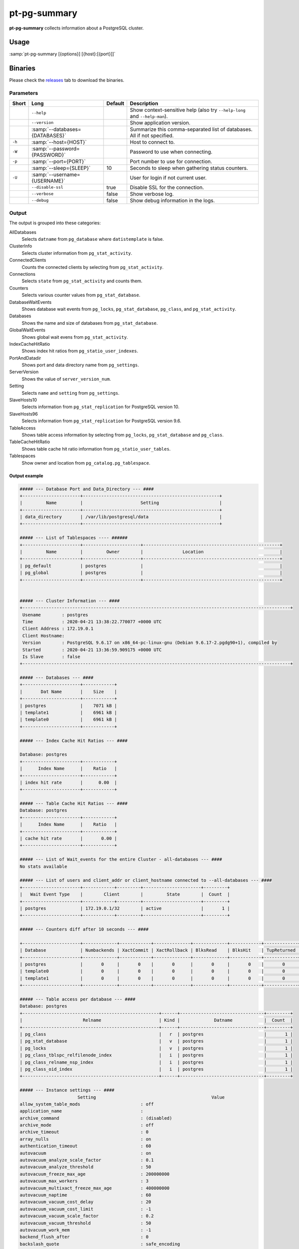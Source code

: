 pt-pg-summary
=============
**pt-pg-summary** collects information about a PostgreSQL cluster.

Usage
-----

:samp:`pt-pg-summary [{options}] [{host}:[{port}]]`

Binaries
--------
Please check the `releases <https://github.com/percona/toolkit-go/releases>`_ tab to download the binaries.

Parameters
^^^^^^^^^^

+--------+---------------------------------+---------+----------------------------------------------------------------------------+
| Short  | Long                            | Default | Description                                                                |
+========+=================================+=========+============================================================================+
|        | ``--help``                      |         | Show context-sensitive help (also try ``--help-long`` and ``--help-man``). |
+--------+---------------------------------+---------+----------------------------------------------------------------------------+
|        | ``--version``                   |         | Show application version.                                                  |
+--------+---------------------------------+---------+----------------------------------------------------------------------------+
|        | :samp:`--databases={DATABASES}` |         | Summarize this comma-separated list of databases. All if not specified.    |
+--------+---------------------------------+---------+----------------------------------------------------------------------------+
| ``-h`` | :samp:`--host={HOST}`           |         | Host to connect to.                                                        |
+--------+---------------------------------+---------+----------------------------------------------------------------------------+
| ``-W`` | :samp:`--password={PASSWORD}`   |         | Password to use when connecting.                                           |
+--------+---------------------------------+---------+----------------------------------------------------------------------------+
| ``-p`` | :samp:`--port={PORT}`           |         | Port number to use for connection.                                         |
+--------+---------------------------------+---------+----------------------------------------------------------------------------+
|        | :samp:`--sleep={SLEEP}`         | 10      | Seconds to sleep when gathering status counters.                           |
+--------+---------------------------------+---------+----------------------------------------------------------------------------+
| ``-U`` | :samp:`--username={USERNAME}`   |         | User for login if not current user.                                        |
+--------+---------------------------------+---------+----------------------------------------------------------------------------+
|        | ``--disable-ssl``               | true    | Disable SSL for the connection.                                            |
+--------+---------------------------------+---------+----------------------------------------------------------------------------+
|        | ``--verbose``                   | false   | Show verbose log.                                                          |
+--------+---------------------------------+---------+----------------------------------------------------------------------------+
|        | ``--debug``                     | false   | Show debug information in the logs.                                        |
+--------+---------------------------------+---------+----------------------------------------------------------------------------+


.. Currently hidden
..       --list-encrypted-tables              Include a list of the encrypted tables in all databases
..       --ask-pass                           Prompt for a password when connecting to PostgreSQL
..       --config                             Config file
..       --defaults-file                      Only read PostgreSQL options from the given file
..       --read-samples                       Create a report from the files found in this directory
..       --save-samples                       Save the data files used to generate the summary in this directory


Output
^^^^^^

The output is grouped into these categories:

AllDatabases
    Selects ``datname`` from ``pg_database`` where ``datistemplate`` is false.

ClusterInfo
    Selects cluster information from ``pg_stat_activity``.

ConnectedClients
    Counts the connected clients by selecting from ``pg_stat_activity``.

Connections
    Selects ``state`` from ``pg_stat_activity`` and counts them.

Counters
    Selects various counter values from ``pg_stat_database``.

DatabaseWaitEvents
    Shows database wait events from ``pg_locks``, ``pg_stat_database``, ``pg_class``, and ``pg_stat_activity``.

Databases
    Shows the name and size of databases from ``pg_stat_database``.

GlobalWaitEvents
    Shows global wait evens from ``pg_stat_activity``.

IndexCacheHitRatio
    Shows index hit ratios from ``pg_statio_user_indexes``.

PortAndDatadir
    Shows port and data directory name from ``pg_settings``.

ServerVersion
    Shows the value of ``server_version_num``.

Setting
    Selects ``name`` and ``setting`` from ``pg_settings``.

SlaveHosts10
    Selects information from ``pg_stat_replication`` for PostgreSQL version 10.

SlaveHosts96
    Selects information from ``pg_stat_replication`` for PostgreSQL version 9.6.

TableAccess
    Shows table access information by selecting from ``pg_locks``, ``pg_stat_database`` and ``pg_class``.

TableCacheHitRatio
    Shows table cache hit ratio information from ``pg_statio_user_tables``.

Tablespaces
    Show owner and location from ``pg_catalog.pg_tablespace``.


Output example
""""""""""""""

.. code-block:: html

    ##### --- Database Port and Data_Directory --- ####
    +----------------------+----------------------------------------------------+
    |         Name         |                      Setting                       |
    +----------------------+----------------------------------------------------+
    | data_directory       | /var/lib/postgresql/data                           |
    +----------------------+----------------------------------------------------+

    ##### --- List of Tablespaces ---- ######
    +----------------------+----------------------+----------------------------------------------------+
    |         Name         |         Owner        |               Location                             |
    +----------------------+----------------------+----------------------------------------------------+
    | pg_default           | postgres             |                                                    |
    | pg_global            | postgres             |                                                    |
    +----------------------+----------------------+----------------------------------------------------+


    ##### --- Cluster Information --- ####
    +------------------------------------------------------------------------------------------------------+
     Usename        : postgres
     Time           : 2020-04-21 13:38:22.770077 +0000 UTC
     Client Address : 172.19.0.1
     Client Hostname:
     Version        : PostgreSQL 9.6.17 on x86_64-pc-linux-gnu (Debian 9.6.17-2.pgdg90+1), compiled by
     Started        : 2020-04-21 13:36:59.909175 +0000 UTC
     Is Slave       : false
    +------------------------------------------------------------------------------------------------------+

    ##### --- Databases --- ####
    +----------------------+------------+
    |       Dat Name       |    Size    |
    +----------------------+------------+
    | postgres             |    7071 kB |
    | template1            |    6961 kB |
    | template0            |    6961 kB |
    +----------------------+------------+

    ##### --- Index Cache Hit Ratios --- ####

    Database: postgres
    +----------------------+------------+
    |      Index Name      |    Ratio   |
    +----------------------+------------+
    | index hit rate       |      0.00  |
    +----------------------+------------+

    ##### --- Table Cache Hit Ratios --- ####
    Database: postgres
    +----------------------+------------+
    |      Index Name      |    Ratio   |
    +----------------------+------------+
    | cache hit rate       |       0.00 |
    +----------------------+------------+

    ##### --- List of Wait_events for the entire Cluster - all-databases --- ####
    No stats available

    ##### --- List of users and client_addr or client_hostname connected to --all-databases --- ####
    +----------------------+------------+---------+----------------------+---------+
    |   Wait Event Type    |        Client        |         State        |  Count  |
    +----------------------+------------+---------+----------------------+---------+
    | postgres             | 172.19.0.1/32        | active               |       1 |
    +----------------------+------------+---------+----------------------+---------+

    ##### --- Counters diff after 10 seconds --- ####

    +----------------------+-------------+------------+--------------+-------------+------------+-------------+------------+-------------+------------+------------+-----------+-----------+-----------+------------+
    | Database             | Numbackends | XactCommit | XactRollback | BlksRead    | BlksHit    | TupReturned | TupFetched | TupInserted | TupUpdated | TupDeleted | Conflicts | TempFiles | TempBytes | Deadlocks  |
    +----------------------+-------------+------------+--------------+-------------+------------+-------------+------------+-------------+------------+------------+-----------+-----------+-----------+------------+
    | postgres             |       0     |       0    |       0      |       0     |       0    |       0     |       0    |       0     |       0    |       0    |       0   |       0   |       0   |       0    |
    | template0            |       0     |       0    |       0      |       0     |       0    |       0     |       0    |       0     |       0    |       0    |       0   |       0   |       0   |       0    |
    | template1            |       0     |       0    |       0      |       0     |       0    |       0     |       0    |       0     |       0    |       0    |       0   |       0   |       0   |       0    |
    +----------------------+-------------+------------+--------------+-------------+------------+-------------+------------+-------------+------------+------------+-----------+-----------+-----------+------------+

    ##### --- Table access per database --- ####
    Database: postgres
    +----------------------------------------------------+------+--------------------------------+---------+
    |                       Relname                      | Kind |             Datname            |  Count  |
    +----------------------------------------------------+------+--------------------------------+---------+
    | pg_class                                           |   r  | postgres                       |       1 |
    | pg_stat_database                                   |   v  | postgres                       |       1 |
    | pg_locks                                           |   v  | postgres                       |       1 |
    | pg_class_tblspc_relfilenode_index                  |   i  | postgres                       |       1 |
    | pg_class_relname_nsp_index                         |   i  | postgres                       |       1 |
    | pg_class_oid_index                                 |   i  | postgres                       |       1 |
    +----------------------------------------------------+------+--------------------------------+---------+

    ##### --- Instance settings --- ####
                          Setting                                            Value
    allow_system_table_mods                       : off
    application_name                              :
    archive_command                               : (disabled)
    archive_mode                                  : off
    archive_timeout                               : 0
    array_nulls                                   : on
    authentication_timeout                        : 60
    autovacuum                                    : on
    autovacuum_analyze_scale_factor               : 0.1
    autovacuum_analyze_threshold                  : 50
    autovacuum_freeze_max_age                     : 200000000
    autovacuum_max_workers                        : 3
    autovacuum_multixact_freeze_max_age           : 400000000
    autovacuum_naptime                            : 60
    autovacuum_vacuum_cost_delay                  : 20
    autovacuum_vacuum_cost_limit                  : -1
    autovacuum_vacuum_scale_factor                : 0.2
    autovacuum_vacuum_threshold                   : 50
    autovacuum_work_mem                           : -1
    backend_flush_after                           : 0
    backslash_quote                               : safe_encoding
    bgwriter_delay                                : 200
    bgwriter_flush_after                          : 64
    bgwriter_lru_maxpages                         : 100
    bgwriter_lru_multiplier                       : 2
    block_size                                    : 8192
    bonjour                                       : off
    bonjour_name                                  :
    bytea_output                                  : hex
    check_function_bodies                         : on
    checkpoint_completion_target                  : 0.5
    checkpoint_flush_after                        : 32
    checkpoint_timeout                            : 300
    checkpoint_warning                            : 30
    client_encoding                               : UTF8
    client_min_messages                           : notice
    cluster_name                                  :
    commit_delay                                  : 0
    commit_siblings                               : 5
    config_file                                   : /var/lib/postgresql/data/postgresql.conf
    constraint_exclusion                          : partition
    cpu_index_tuple_cost                          : 0.005
    cpu_operator_cost                             : 0.0025
    cpu_tuple_cost                                : 0.01
    cursor_tuple_fraction                         : 0.1
    data_checksums                                : off
    data_directory                                : /var/lib/postgresql/data
    data_sync_retry                               : off
    DateStyle                                     : ISO, MDY
    db_user_namespace                             : off
    deadlock_timeout                              : 1000
    debug_assertions                              : off
    debug_pretty_print                            : on
    debug_print_parse                             : off
    debug_print_plan                              : off
    debug_print_rewritten                         : off
    default_statistics_target                     : 100
    default_tablespace                            :
    default_text_search_config                    : pg_catalog.english
    default_transaction_deferrable                : off
    default_transaction_isolation                 : read committed
    default_transaction_read_only                 : off
    default_with_oids                             : off
    dynamic_library_path                          : $libdir
    dynamic_shared_memory_type                    : posix
    effective_cache_size                          : 524288
    effective_io_concurrency                      : 1
    enable_bitmapscan                             : on
    enable_hashagg                                : on
    enable_hashjoin                               : on
    enable_indexonlyscan                          : on
    enable_indexscan                              : on
    enable_material                               : on
    enable_mergejoin                              : on
    enable_nestloop                               : on
    enable_seqscan                                : on
    enable_sort                                   : on
    enable_tidscan                                : on
    escape_string_warning                         : on
    event_source                                  : PostgreSQL
    exit_on_error                                 : off
    external_pid_file                             :
    extra_float_digits                            : 2
    force_parallel_mode                           : off
    from_collapse_limit                           : 8
    fsync                                         : on
    full_page_writes                              : on
    geqo                                          : on
    geqo_effort                                   : 5
    geqo_generations                              : 0
    geqo_pool_size                                : 0
    geqo_seed                                     : 0
    geqo_selection_bias                           : 2
    geqo_threshold                                : 12
    gin_fuzzy_search_limit                        : 0
    gin_pending_list_limit                        : 4096
    hba_file                                      : /var/lib/postgresql/data/pg_hba.conf
    hot_standby                                   : off
    hot_standby_feedback                          : off
    huge_pages                                    : try
    ident_file                                    : /var/lib/postgresql/data/pg_ident.conf
    idle_in_transaction_session_timeout           : 0
    ignore_checksum_failure                       : off
    ignore_system_indexes                         : off
    integer_datetimes                             : on
    IntervalStyle                                 : postgres
    join_collapse_limit                           : 8
    krb_caseins_users                             : off
    krb_server_keyfile                            : FILE:/etc/postgresql-common/krb5.keytab
    lc_collate                                    : en_US.utf8
    lc_ctype                                      : en_US.utf8
    lc_messages                                   : en_US.utf8
    lc_monetary                                   : en_US.utf8
    lc_numeric                                    : en_US.utf8
    lc_time                                       : en_US.utf8
    listen_addresses                              : *
    lo_compat_privileges                          : off
    local_preload_libraries                       :
    lock_timeout                                  : 0
    log_autovacuum_min_duration                   : -1
    log_checkpoints                               : off
    log_connections                               : off
    log_destination                               : stderr
    log_directory                                 : pg_log
    log_disconnections                            : off
    log_duration                                  : off
    log_error_verbosity                           : default
    log_executor_stats                            : off
    log_file_mode                                 : 0600
    log_filename                                  : postgresql-%Y-%m-%d_%H%M%S.log
    log_hostname                                  : off
    log_line_prefix                               :
    log_lock_waits                                : off
    log_min_duration_statement                    : -1
    log_min_error_statement                       : error
    log_min_messages                              : warning
    log_parser_stats                              : off
    log_planner_stats                             : off
    log_replication_commands                      : off
    log_rotation_age                              : 1440
    log_rotation_size                             : 10240
    log_statement                                 : none
    log_statement_stats                           : off
    log_temp_files                                : -1
    log_timezone                                  : Etc/UTC
    log_truncate_on_rotation                      : off
    logging_collector                             : off
    maintenance_work_mem                          : 65536
    max_connections                               : 100
    max_files_per_process                         : 1000
    max_function_args                             : 100
    max_identifier_length                         : 63
    max_index_keys                                : 32
    max_locks_per_transaction                     : 64
    max_parallel_workers_per_gather               : 0
    max_pred_locks_per_transaction                : 64
    max_prepared_transactions                     : 0
    max_replication_slots                         : 0
    max_stack_depth                               : 2048
    max_standby_archive_delay                     : 30000
    max_standby_streaming_delay                   : 30000
    max_wal_senders                               : 0
    max_wal_size                                  : 64
    max_worker_processes                          : 8
    min_parallel_relation_size                    : 1024
    min_wal_size                                  : 5
    old_snapshot_threshold                        : -1
    operator_precedence_warning                   : off
    parallel_setup_cost                           : 1000
    parallel_tuple_cost                           : 0.1
    password_encryption                           : on
    port                                          : 5432
    post_auth_delay                               : 0
    pre_auth_delay                                : 0
    quote_all_identifiers                         : off
    random_page_cost                              : 4
    replacement_sort_tuples                       : 150000
    restart_after_crash                           : on
    row_security                                  : on
    search_path                                   : "$user", public
    segment_size                                  : 131072
    seq_page_cost                                 : 1
    server_encoding                               : UTF8
    server_version                                : 9.6.17
    server_version_num                            : 90617
    session_preload_libraries                     :
    session_replication_role                      : origin
    shared_buffers                                : 16384
    shared_preload_libraries                      :
    sql_inheritance                               : on
    ssl                                           : off
    ssl_ca_file                                   :
    ssl_cert_file                                 : server.crt
    ssl_ciphers                                   : HIGH:MEDIUM:+3DES:!aNULL
    ssl_crl_file                                  :
    ssl_ecdh_curve                                : prime256v1
    ssl_key_file                                  : server.key
    ssl_prefer_server_ciphers                     : on
    standard_conforming_strings                   : on
    statement_timeout                             : 0
    stats_temp_directory                          : pg_stat_tmp
    superuser_reserved_connections                : 3
    synchronize_seqscans                          : on
    synchronous_commit                            : on
    synchronous_standby_names                     :
    syslog_facility                               : local0
    syslog_ident                                  : postgres
    syslog_sequence_numbers                       : on
    syslog_split_messages                         : on
    tcp_keepalives_count                          : 9
    tcp_keepalives_idle                           : 7200
    tcp_keepalives_interval                       : 75
    temp_buffers                                  : 1024
    temp_file_limit                               : -1
    temp_tablespaces                              :
    TimeZone                                      : Etc/UTC
    timezone_abbreviations                        : Default
    trace_notify                                  : off
    trace_recovery_messages                       : log
    trace_sort                                    : off
    track_activities                              : on
    track_activity_query_size                     : 1024
    track_commit_timestamp                        : off
    track_counts                                  : on
    track_functions                               : none
    track_io_timing                               : off
    transaction_deferrable                        : off
    transaction_isolation                         : read committed
    transaction_read_only                         : off
    transform_null_equals                         : off
    unix_socket_directories                       : /var/run/postgresql
    unix_socket_group                             :
    unix_socket_permissions                       : 0777
    update_process_title                          : on
    vacuum_cost_delay                             : 0
    vacuum_cost_limit                             : 200
    vacuum_cost_page_dirty                        : 20
    vacuum_cost_page_hit                          : 1
    vacuum_cost_page_miss                         : 10
    vacuum_defer_cleanup_age                      : 0
    vacuum_freeze_min_age                         : 50000000
    vacuum_freeze_table_age                       : 150000000
    vacuum_multixact_freeze_min_age               : 5000000
    vacuum_multixact_freeze_table_age             : 150000000
    wal_block_size                                : 8192
    wal_buffers                                   : 512
    wal_compression                               : off
    wal_keep_segments                             : 0
    wal_level                                     : minimal
    wal_log_hints                                 : off
    wal_receiver_status_interval                  : 10
    wal_receiver_timeout                          : 60000
    wal_retrieve_retry_interval                   : 5000
    wal_segment_size                              : 2048
    wal_sender_timeout                            : 60000
    wal_sync_method                               : fdatasync
    wal_writer_delay                              : 200
    wal_writer_flush_after                        : 128
    work_mem                                      : 4096
    xmlbinary                                     : base64
    xmloption                                     : content
    zero_damaged_pages                            : off

    ##### --- Processes start up command --- ####
    No postgres process found

Minimum auth role
^^^^^^^^^^^^^^^^^

This program needs to run some commands like ``getShardMap`` and to be able to run those commands
it needs to run under a user with the ``clusterAdmin`` or ``root`` built-in roles.
